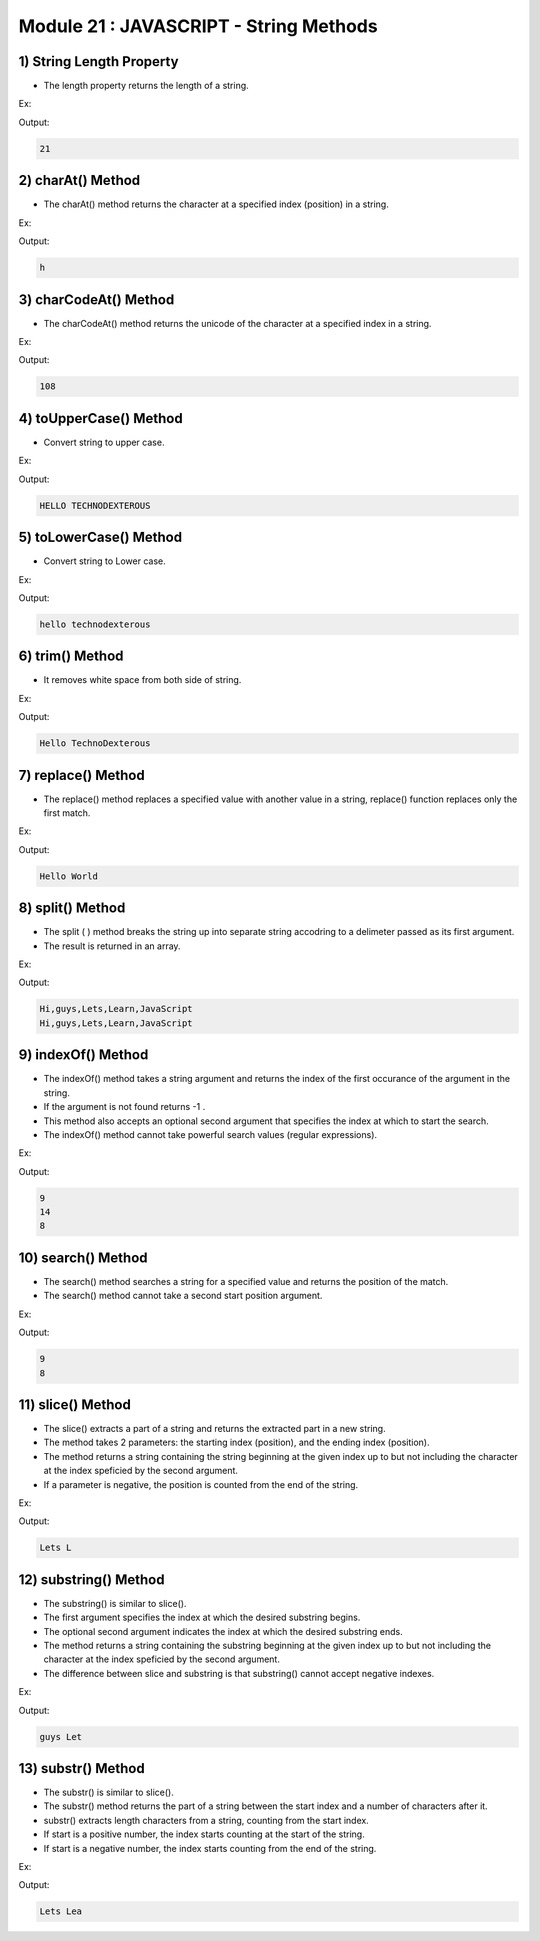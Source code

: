 Module 21 : JAVASCRIPT - String Methods
=======================================

1) String Length Property
-------------------------

- The length property returns the length of a string.

Ex:

.. code-block:: HTML
   :linenos:

    <!DOCTYPE html>
    <html>
        <head><title>Techno Dexterous</title>
        </head>
        <body>
            <script> 
                // length property
                var str = "Hello TechnoDexterous";
                document.write(str.length);
            </script>
        </body>
    </html>

Output:

.. code-block:: HTML

    21

2) charAt() Method
------------------

- The charAt() method returns the character at a specified index (position) in a string.

Ex:

.. code-block:: HTML
   :linenos:

    <!DOCTYPE html>
    <html>
        <head><title>Techno Dexterous</title>
        </head>
        <body>
            <script> 
                // charAt(position) Method
                var str = "Hello TechnoDexterous";
                document.write(str.charAt(9));
            </script>
        </body>
    </html>

Output:

.. code-block:: HTML

    h

3) charCodeAt() Method
----------------------

- The charCodeAt() method returns the unicode of the character at a specified index in a string.

Ex:

.. code-block:: HTML
   :linenos:

    <!DOCTYPE html>
    <html>
        <head><title>Techno Dexterous</title>
        </head>
        <body>
            <script> 
                // charCodeAt(position) Method
                var str = "Hello TechnoDexterous";
                document.write(str.charCodeAt(2));
            </script>
        </body>
    </html>

Output:

.. code-block:: HTML

    108

4) toUpperCase() Method
-----------------------

- Convert string to upper case.

Ex:

.. code-block:: HTML
   :linenos:

    <!DOCTYPE html>
    <html>
        <head><title>Techno Dexterous</title>
        </head>
        <body>
            <script> 
                // toUpperCase( ) Method
                var str = "Hello TechnoDexterous";
                document.write(str.toUpperCase());
            </script>
        </body>
    </html>

Output:

.. code-block:: HTML

    HELLO TECHNODEXTEROUS

5) toLowerCase() Method
-----------------------

- Convert string to Lower case.

Ex:

.. code-block:: HTML
   :linenos:

    <!DOCTYPE html>
    <html>
        <head><title>Techno Dexterous</title>
        </head>
        <body>
            <script> 
                // toLowerCase( ) Method
                var str = "HELLO TECHNODEXTEROUS";
                document.write(str.toLowerCase());
            </script>
        </body>
    </html>

Output:

.. code-block:: HTML

    hello technodexterous

6) trim() Method
----------------

- It removes white space from both side of string.

Ex:

.. code-block:: HTML
   :linenos:

    <!DOCTYPE html>
    <html>
        <head><title>Techno Dexterous</title>
        </head>
        <body>
            <script> 
                // trim( ) Method
                var str = "         Hello TechnoDexterous";
                document.write(str.trim());
            </script>
        </body>
    </html>

Output:

.. code-block:: HTML

    Hello TechnoDexterous

7) replace() Method
-------------------

- The replace() method replaces a specified value with another value in a string, replace() function replaces only the first match.

Ex:

.. code-block:: HTML
   :linenos:

    <!DOCTYPE html>
    <html>
        <head><title>Techno Dexterous</title>
        </head>
        <body>
            <script> 
                // replace(old, new) Method	
                var str = "Hello TechnoDexterous";
                document.write(str.replace("TechnoDexterous", "World"));
            </script>
        </body>
    </html>

Output:

.. code-block:: HTML

    Hello World

8) split() Method
-----------------

- The split ( ) method breaks the string up into separate string accodring to a delimeter passed as its first argument.
- The result is returned in an array.

Ex:

.. code-block:: HTML
   :linenos:

    <!DOCTYPE html>
    <html>
        <head><title>Techno Dexterous</title>
        </head>
        <body>
            <script> 
                //  split() Method	
                var str = "Hi guys Lets Learn JavaScript";
                var arr = str.split(" ");
                document.write(arr);
                
                document.write("<br>");
                
                var str1 = "Hi&guys&Lets&Learn&JavaScript";
                document.write(str1.split("&"));
            </script>
        </body>
    </html>

Output:

.. code-block:: HTML

    Hi,guys,Lets,Learn,JavaScript
    Hi,guys,Lets,Learn,JavaScript

9) indexOf() Method
-------------------

- The indexOf() method takes a string argument and returns the index of the first occurance of the argument in the string.
- If the argument is not found returns -1 .
- This method also accepts an optional second argument that specifies the index at which to start the search.
- The indexOf() method cannot take powerful search values (regular expressions).

Ex:

.. code-block:: HTML
   :linenos:

    <!DOCTYPE html>
    <html>
        <head><title>Techno Dexterous</title>
        </head>
        <body>
            <script> 
                // indexOf() Method
                var str = "Hi guys Lets Learn JavaScript";
                document.write(str.indexOf("e"));	// 9
                document.write("<br>");
                document.write(str.indexOf("e", 10));	//14
                document.write("<br>");
                document.write(str.indexOf("Lets"));	// 8	
            </script>
        </body>
    </html>

Output:

.. code-block:: HTML

    9
    14
    8

10) search() Method
-------------------

- The search() method searches a string for a specified value and returns the position of the match.
- The search() method cannot take a second start position argument.

Ex:

.. code-block:: HTML
   :linenos:

    <!DOCTYPE html>
    <html>
        <head><title>Techno Dexterous</title>
        </head>
        <body>
            <script> 
                // search() Method
                var str = "Hi guys Lets Learn JavaScript";
                document.write(str.search("e"));
                document.write("<br>");
                document.write(str.search("Lets"));
            </script>
        </body>
    </html>

Output:

.. code-block:: HTML

    9
    8

11) slice() Method
------------------

- The slice() extracts a part of a string and returns the extracted part in a new string.
- The method takes 2 parameters: the starting index (position), and the ending index (position).
- The method returns a string containing the string beginning at the given index up to but not including the character at the index speficied by the second argument.
- If a parameter is negative, the position is counted from the end of the string.

Ex:

.. code-block:: HTML
   :linenos:

    <!DOCTYPE html>
    <html>
        <head><title>Techno Dexterous</title>
        </head>
        <body>
            <script> 
                // slice() Method	
                var str = "Hi guys Lets Learn JavaScript";
                document.write(str.slice(8, 14));	// 14 not included
            </script>
        </body>
    </html>

Output:

.. code-block:: HTML

    Lets L

12) substring() Method
----------------------

- The substring() is similar to slice().
- The first argument specifies the index at which the desired substring begins.
- The optional second argument indicates the index at which the desired substring ends.
- The method returns a string containing the substring beginning at the given index up to but not including the character at the index speficied by the second argument.
- The difference between slice and substring is that substring() cannot accept negative indexes.

Ex:

.. code-block:: HTML
   :linenos:

    <!DOCTYPE html>
    <html>
        <head><title>Techno Dexterous</title>
        </head>
        <body>
            <script> 
                // substring() Method
                var str = "Hi guys Lets Learn JavaScript";
                document.write(str.substring(3, 11));	// 11 not included
            </script>
        </body>
    </html>

Output:

.. code-block:: HTML

    guys Let

13) substr() Method
-------------------

- The substr() is similar to slice().
- The substr() method returns the part of a string between the start index and a number of characters after it.
- substr() extracts length characters from a string, counting from the start index.
- If start is a positive number, the index starts counting at the start of the string.
- If start is a negative number, the index starts counting from the end of the string.

Ex:

.. code-block:: HTML
   :linenos:

    <!DOCTYPE html>
    <html>
        <head><title>Techno Dexterous</title>
        </head>
        <body>
            <script> 
                // substr() Method
                var str = "Hi guys Lets Learn JavaScript";
                document.write(str.substr(8, 8));	
            </script>
        </body>
    </html>

Output:

.. code-block:: HTML

    Lets Lea

